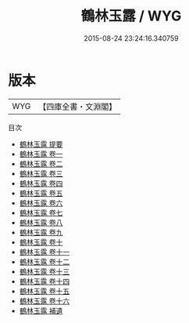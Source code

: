 #+TITLE: 鶴林玉露 / WYG
#+DATE: 2015-08-24 23:24:16.340759
* 版本
 |       WYG|【四庫全書・文淵閣】|
目次
 - [[file:KR3j0127_000.txt::000-1a][鶴林玉露 提要]]
 - [[file:KR3j0127_001.txt::001-1a][鶴林玉露 卷一]]
 - [[file:KR3j0127_002.txt::002-1a][鶴林玉露 卷二]]
 - [[file:KR3j0127_003.txt::003-1a][鶴林玉露 卷三]]
 - [[file:KR3j0127_004.txt::004-1a][鶴林玉露 卷四]]
 - [[file:KR3j0127_005.txt::005-1a][鶴林玉露 卷五]]
 - [[file:KR3j0127_006.txt::006-1a][鶴林玉露 卷六]]
 - [[file:KR3j0127_007.txt::007-1a][鶴林玉露 卷七]]
 - [[file:KR3j0127_008.txt::008-1a][鶴林玉露 卷八]]
 - [[file:KR3j0127_009.txt::009-1a][鶴林玉露 卷九]]
 - [[file:KR3j0127_010.txt::010-1a][鶴林玉露 卷十]]
 - [[file:KR3j0127_011.txt::011-1a][鶴林玉露 卷十一]]
 - [[file:KR3j0127_012.txt::012-1a][鶴林玉露 卷十二]]
 - [[file:KR3j0127_013.txt::013-1a][鶴林玉露 卷十三]]
 - [[file:KR3j0127_014.txt::014-1a][鶴林玉露 卷十四]]
 - [[file:KR3j0127_015.txt::015-1a][鶴林玉露 卷十五]]
 - [[file:KR3j0127_016.txt::016-1a][鶴林玉露 卷十六]]
 - [[file:KR3j0127_017.txt::017-1a][鶴林玉露 補遺]]
